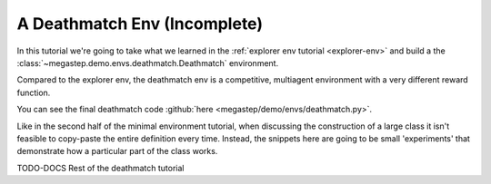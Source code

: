 .. raw:: html

    <bold><span style="color: red">This tutorial is incomplete</span></bold>

.. _deathmatch-env:

=============================
A Deathmatch Env (Incomplete)
=============================

In this tutorial we're going to take what we learned in the :ref:`explorer env tutorial <explorer-env>` and build a
the :class:`~megastep.demo.envs.deathmatch.Deathmatch` environment. 

.. raw:: html

    <video controls src="../_static/deathmatch.mp4" autoplay loop muted type="video/mp4" width=640></video>

Compared to the explorer env, the deathmatch env is a competitive, multiagent environment with a very different reward
function.

You can see the final deathmatch code :github:`here <megastep/demo/envs/deathmatch.py>`.

Like in the second half of the minimal environment tutorial, when discussing the construction of a large class it
isn't feasible to copy-paste the entire definition every time. Instead, the snippets here are going to be small 
'experiments' that demonstrate how a particular part of the class works.

TODO-DOCS Rest of the deathmatch tutorial
